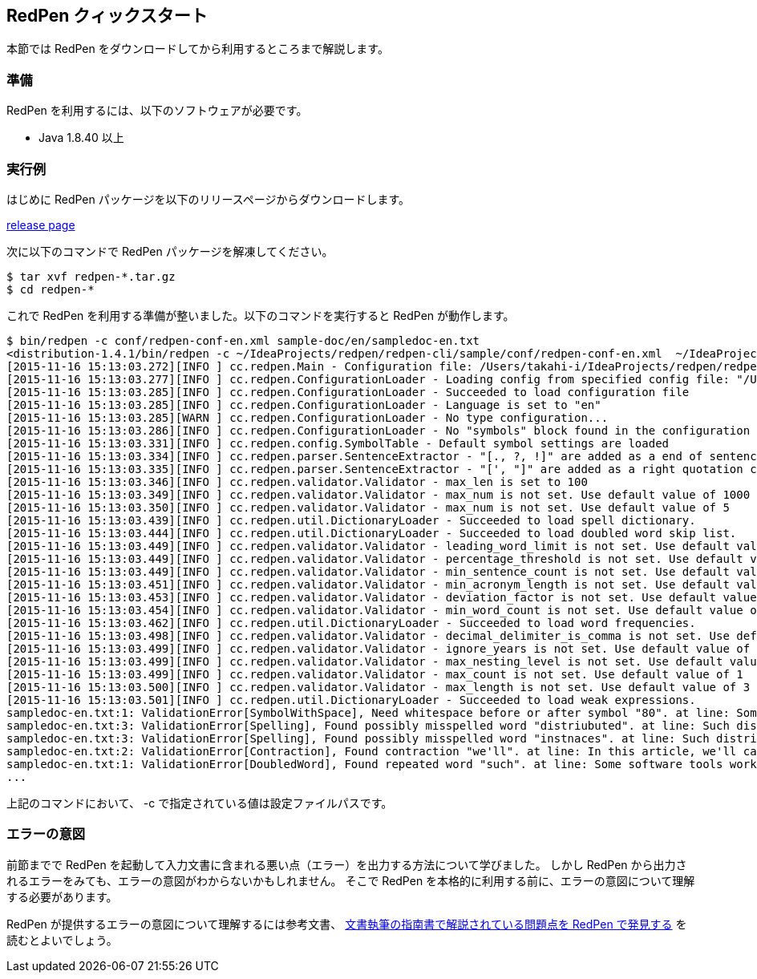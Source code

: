 == RedPen クィックスタート

本節では RedPen をダウンロードしてから利用するところまで解説します。

[[requirements]]
=== 準備

RedPen を利用するには、以下のソフトウェアが必要です。

* Java 1.8.40 以上

[[example-run]]
=== 実行例

はじめに RedPen パッケージを以下のリリースページからダウンロードします。

https://github.com/redpen-cc/redpen/releases/[release page]

次に以下のコマンドで RedPen パッケージを解凍してください。

[source,bash]
----
$ tar xvf redpen-*.tar.gz
$ cd redpen-*
----

これで RedPen を利用する準備が整いました。以下のコマンドを実行すると RedPen が動作します。

[source,bash]
----
$ bin/redpen -c conf/redpen-conf-en.xml sample-doc/en/sampledoc-en.txt
<distribution-1.4.1/bin/redpen -c ~/IdeaProjects/redpen/redpen-cli/sample/conf/redpen-conf-en.xml  ~/IdeaProjects/redpen/redpen-cli/sample/sample-doc/en/sampledoc-en.txt
[2015-11-16 15:13:03.272][INFO ] cc.redpen.Main - Configuration file: /Users/takahi-i/IdeaProjects/redpen/redpen-cli/sample/conf/redpen-conf-en.xml
[2015-11-16 15:13:03.277][INFO ] cc.redpen.ConfigurationLoader - Loading config from specified config file: "/Users/takahi-i/IdeaProjects/redpen/redpen-cli/sample/conf/redpen-conf-en.xml"
[2015-11-16 15:13:03.285][INFO ] cc.redpen.ConfigurationLoader - Succeeded to load configuration file
[2015-11-16 15:13:03.285][INFO ] cc.redpen.ConfigurationLoader - Language is set to "en"
[2015-11-16 15:13:03.285][WARN ] cc.redpen.ConfigurationLoader - No type configuration...
[2015-11-16 15:13:03.286][INFO ] cc.redpen.ConfigurationLoader - No "symbols" block found in the configuration
[2015-11-16 15:13:03.331][INFO ] cc.redpen.config.SymbolTable - Default symbol settings are loaded
[2015-11-16 15:13:03.334][INFO ] cc.redpen.parser.SentenceExtractor - "[., ?, !]" are added as a end of sentence characters
[2015-11-16 15:13:03.335][INFO ] cc.redpen.parser.SentenceExtractor - "[', "]" are added as a right quotation characters
[2015-11-16 15:13:03.346][INFO ] cc.redpen.validator.Validator - max_len is set to 100
[2015-11-16 15:13:03.349][INFO ] cc.redpen.validator.Validator - max_num is not set. Use default value of 1000
[2015-11-16 15:13:03.350][INFO ] cc.redpen.validator.Validator - max_num is not set. Use default value of 5
[2015-11-16 15:13:03.439][INFO ] cc.redpen.util.DictionaryLoader - Succeeded to load spell dictionary.
[2015-11-16 15:13:03.444][INFO ] cc.redpen.util.DictionaryLoader - Succeeded to load doubled word skip list.
[2015-11-16 15:13:03.449][INFO ] cc.redpen.validator.Validator - leading_word_limit is not set. Use default value of 3
[2015-11-16 15:13:03.449][INFO ] cc.redpen.validator.Validator - percentage_threshold is not set. Use default value of 25
[2015-11-16 15:13:03.449][INFO ] cc.redpen.validator.Validator - min_sentence_count is not set. Use default value of 5
[2015-11-16 15:13:03.451][INFO ] cc.redpen.validator.Validator - min_acronym_length is not set. Use default value of 3
[2015-11-16 15:13:03.453][INFO ] cc.redpen.validator.Validator - deviation_factor is not set. Use default value of 3.0
[2015-11-16 15:13:03.454][INFO ] cc.redpen.validator.Validator - min_word_count is not set. Use default value of 200
[2015-11-16 15:13:03.462][INFO ] cc.redpen.util.DictionaryLoader - Succeeded to load word frequencies.
[2015-11-16 15:13:03.498][INFO ] cc.redpen.validator.Validator - decimal_delimiter_is_comma is not set. Use default value of false
[2015-11-16 15:13:03.499][INFO ] cc.redpen.validator.Validator - ignore_years is not set. Use default value of true
[2015-11-16 15:13:03.499][INFO ] cc.redpen.validator.Validator - max_nesting_level is not set. Use default value of 1
[2015-11-16 15:13:03.499][INFO ] cc.redpen.validator.Validator - max_count is not set. Use default value of 1
[2015-11-16 15:13:03.500][INFO ] cc.redpen.validator.Validator - max_length is not set. Use default value of 3
[2015-11-16 15:13:03.501][INFO ] cc.redpen.util.DictionaryLoader - Succeeded to load weak expressions.
sampledoc-en.txt:1: ValidationError[SymbolWithSpace], Need whitespace before or after symbol "80". at line: Some software tools work in more than one machine, and such distributed (cluster)systems can handle huge data or tasks , because such software tools make use of large amount of computer resources.
sampledoc-en.txt:3: ValidationError[Spelling], Found possibly misspelled word "distriubuted". at line: Such distriubuted systems need a component to merge the preliminary results from member instnaces.
sampledoc-en.txt:3: ValidationError[Spelling], Found possibly misspelled word "instnaces". at line: Such distriubuted systems need a component to merge the preliminary results from member instnaces.
sampledoc-en.txt:2: ValidationError[Contraction], Found contraction "we'll". at line: In this article, we'll call a computer server that works as a member of a cluster an "instance".
sampledoc-en.txt:1: ValidationError[DoubledWord], Found repeated word "such". at line: Some software tools work in more than one machine, and such distributed (cluster)systems can handle huge data or tasks, because such softwa re tools make use of large amount of computer resources.
...
----

上記のコマンドにおいて、 -c で指定されている値は設定ファイルパスです。


[[further-usage]]
=== エラーの意図

前節までで RedPen を起動して入力文書に含まれる悪い点（エラー）を出力する方法について学びました。
しかし RedPen から出力されるエラーをみても、エラーの意図がわからないかもしれません。
そこで RedPen を本格的に利用する前に、エラーの意図について理解する必要があります。

RedPen が提供するエラーの意図について理解するには参考文書、 http://qiita.com/takahi-i/items/a8b994ef17fd66fe6237[文書執筆の指南書で解説されている問題点を RedPen で発見する] を読むとよいでしょう。